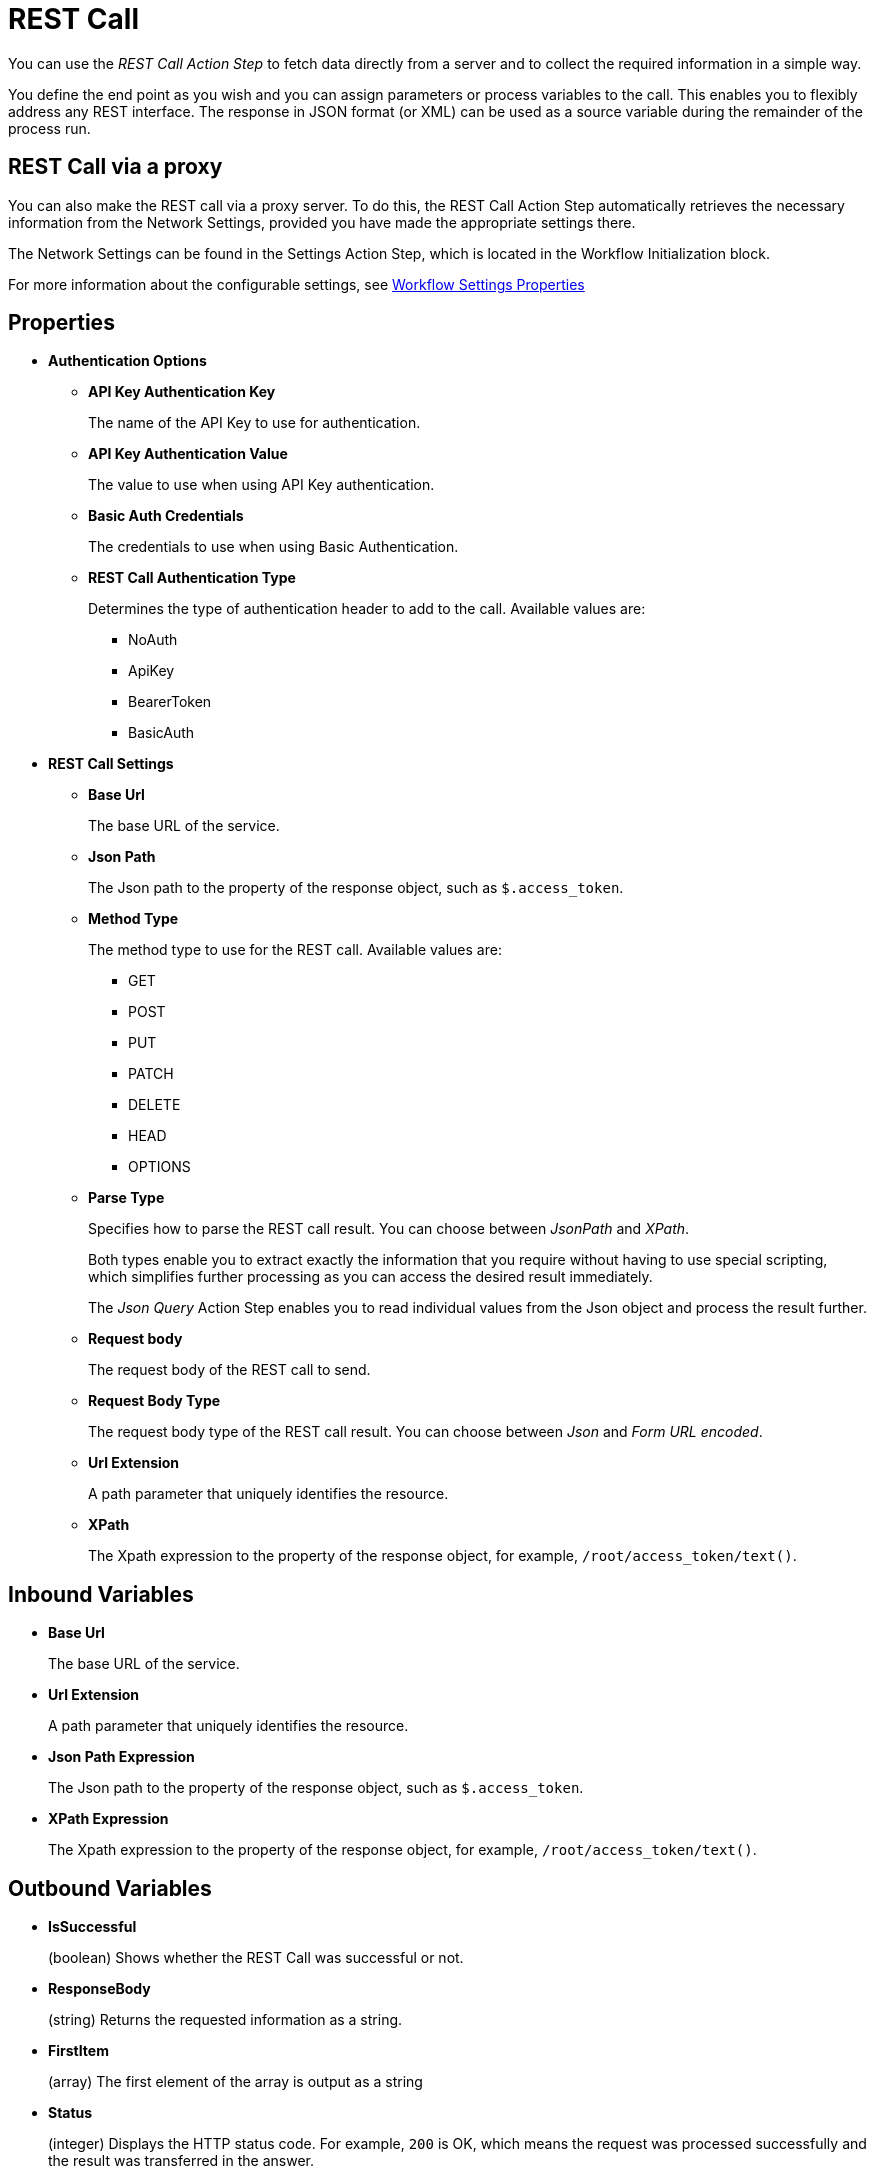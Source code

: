 
= REST Call

You can use the _REST Call Action Step_ to fetch data directly from a
server and to collect the required information in a simple way.

You define the end point as you wish and you can assign parameters or
process variables to the call. This enables you to flexibly address any
REST interface. The response in JSON format (or XML) can be used as a
source variable during the remainder of the process run.

== REST Call via a proxy

You can also make the REST call via a proxy server. To do this, the REST
Call Action Step automatically retrieves the necessary information from
the Network Settings, provided you have made the appropriate settings
there.

The Network Settings can be found in the Settings Action Step, which is
located in the Workflow Initialization block.

For more information about the configurable settings, see xref:workflow-initialization.adoc#properties[Workflow Settings Properties]

== Properties

* *Authentication Options* 
** *API Key Authentication Key* 
+
The name of the API Key to use for authentication. 
** *API Key Authentication Value* 
+
The value to use when using API Key authentication. 
** *Basic Auth Credentials*
+
The credentials to use when using Basic Authentication. 
** *REST Call Authentication Type* 
+
Determines the type of authentication header to add to the call. Available values are: 
+
*** NoAuth
*** ApiKey
*** BearerToken
*** BasicAuth

* *REST Call Settings*

** *Base Url* 
+
The base URL of the service. 

** *Json Path* 
+
The Json path to the property of the response object, such as `$.access_token`.

** *Method Type* 
+
The method type to use for the REST call. Available values are: 
+
*** GET 
*** POST
*** PUT
*** PATCH
*** DELETE
*** HEAD 
*** OPTIONS

** *Parse Type* 
+
Specifies how to parse the REST call result. You can choose between _JsonPath_ and _XPath_.
+
Both types enable you to extract
exactly the information that you require without having to use special
scripting, which simplifies further processing as you can access
the desired result immediately.
+
The _Json Query_ Action Step enables you to read individual values from the Json object and process the result further.

** *Request body* 
+
The request body of the REST call to send. 

** *Request Body Type* 
+
The request body type of the REST call result. You can choose between _Json_ and _Form URL encoded_.

** *Url Extension* 
+
A path parameter that uniquely identifies the resource.

** *XPath* 
+
The Xpath expression to the property of the response object, for example, `/root/access_token/text()`.

== Inbound Variables

* *Base Url*
+
The base URL of the service. 
* *Url Extension*
+
A path parameter that uniquely identifies the resource.
* *Json Path Expression*
+
The Json path to the property of the response object, such as `$.access_token`.
* *XPath Expression* 
+
The Xpath expression to the property of the response object, for example, `/root/access_token/text()`.

== Outbound Variables

* *IsSuccessful* 
+
(boolean) Shows whether the REST Call was successful or not.

* *ResponseBody* 
+
(string) Returns the requested information as a string.

* *FirstItem* 
+
(array) The first element of the array is output as a string

* *Status* 
+
(integer) Displays the HTTP status code. For example, `200` is OK, which means the request was processed successfully and the result was
transferred in the answer.

* *ArrayCount* 
+
Indicates the number of elements of the returned array.

== Wizard

The wizard is split into the *Settings* and *Parameters* areas.

=== Settings 

image:rest-call-wizard-settings.png[75%, 75%, The Settings section of the REST Call Wizard]

In *Settings*, you specify the *Method Type*, that is, the required HTTP method. In the *Base Url*, you
specify the Host and Base Path. With the *Url Extension*, you uniquely identify the resource. You can either just type in the URL or define it via the pin variable. Use *Parse Type* to select between _JsonPath_ and _XPath_ which method to use for parsing the result. The *JsonPath Expression* specifies the path to the property of the response object.

=== Parameters 

image:rest-call-wizard-parameters.png[75%, 75%, The Parameters section of the REST Call Wizard]

In the *Parameters* area, you provide the required information to the
end point. There are various options for this, you can enter the
parameters directly in the URL or you can configure the parameters using the different tabs: _Request Body_,
_Header Parameter_, _Query Parameter_, and _Authentication_.

==== Request Body 

With the *Request Body*, you send data to the server, including, for
example, the form of communication between the server and the client.
According to convention, the methods GET, HEAD and DELETE do not require
a body (see also the network protocol RFC 7231).

In the Parameters area you can
find the mapped variables and their *Test Values*. The mapping is
carried out via the Pin variable.

With the test values,
you can check if the REST call runs successfully. To do this, having
entered all the data, click *Send* at the end of the
wizard.

The actual values of the mapped variables are not effective until the
production run of the Workflow.

===== Inserting Variables Into the Request Body 
//image:media\image5.png[image,width=315,height=87]

To insert the variables with the test values into the request body:

[calloutlist]
. In the *Request body with variables* area, click the position where you want to insert the variable. 
. In the *Test Values* section, click on the variable you want to insert. For Example `{A}: Activity Parameters.myVar`.

image:rest-call-wizard-parameters-variables.png[75%, 75%, The Request Body section of the REST Call Wizard]

The *Request body with variables* section shows the body with the contained variable. The *Request body with test values* section shows the body with the broken down variables of the
Json object. If you selected Json, the body is also highlighted for an
improved overview.

Select between *Json* or *Form URL Encoded* to choose
which type of request and answer is to be accepted by the server and
client. At the same time, the system checks if your entries are
compliant. You can also view the conversion of Json to form URL Encoded
under the header Parameters in the content type.

==== Header Parameter 

image:rest-call-wizard-header-parameter.png[75%, 75%, The Header Parameter tab of the REST Call Wizard]

With the *Header Parameter*, you describe exactly which resource is
collected or which answer format is required. You can add user-defined headers with the `x-` prefix, for example, `x-Customer` – `Customer ID`.
Here, you typically provide the login information for authentication of
a user to a server.

//image:media\image7.png[image,width=317,height=55]

==== Query Parameter 

image:rest-call-wizard-query-parameter.png[75%, 75%, The Query Parameter tab of the REST Call Wizard]

With the *Query Parameter*, you filter the resource and you can add
further information such as login information.

//image:media\image8.png[image,width=331,height=85]

==== Authentication

image:rest-call-wizard-authentication.png[75%, 75%, The Authentication tab of the REST Call Wizard]

The *Authentication* tab enables you to select the authentication type to add as a header and the corresponding credentials to use. The available authentication types are _API Key_, _Bearer Token_, and _Basic Auth_. If you don't want to use any authentication method, select _None_.

==== Result Viewer

In the *Result Viewer*, in the text results, you can view the entire
returned body, and in the parsed results, you can view the result
specified with JsonPath or Xpath.

//image:media\image9.png[Ein Bild, das Text enthält. Automatischgenerierte Beschreibung,width=604,height=136]

//For the other menu options, see also Properties.
////
== Example

In this example, login data is called up from a server via REST Call.

image:media\image10.png[Ein Bild, das Text enthält. Automatisch
generierte Beschreibung,width=577,height=467]
////

== See Also 

* xref:toolbox-variable-handling-jsonquery.adoc[Json Query]